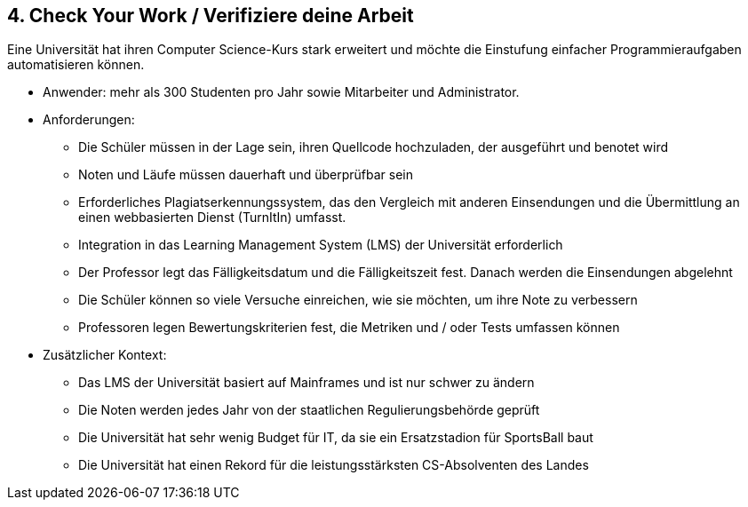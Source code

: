 [[section-kata-4]]
== 4. Check Your Work / Verifiziere deine Arbeit

Eine Universität hat ihren Computer Science-Kurs stark erweitert und möchte die Einstufung einfacher Programmieraufgaben automatisieren können.

*    Anwender: mehr als 300 Studenten pro Jahr sowie Mitarbeiter und Administrator.
*    Anforderungen:
**        Die Schüler müssen in der Lage sein, ihren Quellcode hochzuladen, der ausgeführt und benotet wird
**        Noten und Läufe müssen dauerhaft und überprüfbar sein
**        Erforderliches Plagiatserkennungssystem, das den Vergleich mit anderen Einsendungen und die Übermittlung an einen webbasierten Dienst (TurnItIn) umfasst.
**        Integration in das Learning Management System (LMS) der Universität erforderlich
**        Der Professor legt das Fälligkeitsdatum und die Fälligkeitszeit fest. Danach werden die Einsendungen abgelehnt
**        Die Schüler können so viele Versuche einreichen, wie sie möchten, um ihre Note zu verbessern
**        Professoren legen Bewertungskriterien fest, die Metriken und / oder Tests umfassen können
*    Zusätzlicher Kontext:
**        Das LMS der Universität basiert auf Mainframes und ist nur schwer zu ändern
**        Die Noten werden jedes Jahr von der staatlichen Regulierungsbehörde geprüft
**        Die Universität hat sehr wenig Budget für IT, da sie ein Ersatzstadion für SportsBall baut
**        Die Universität hat einen Rekord für die leistungsstärksten CS-Absolventen des Landes

